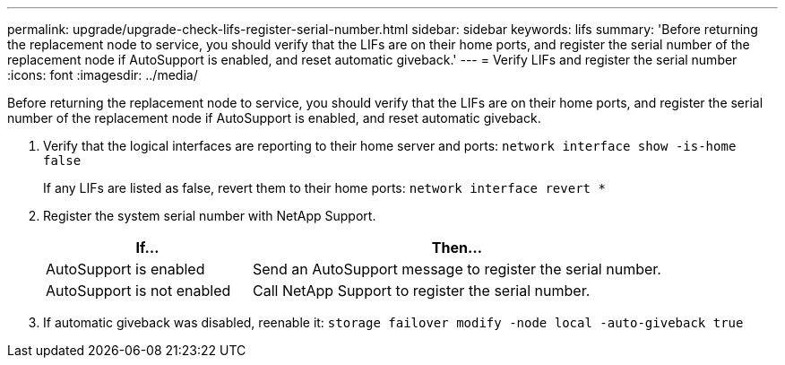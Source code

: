 ---
permalink: upgrade/upgrade-check-lifs-register-serial-number.html
sidebar: sidebar
keywords: lifs
summary: 'Before returning the replacement node to service, you should verify that the LIFs are on their home ports, and register the serial number of the replacement node if AutoSupport is enabled, and reset automatic giveback.'
---
= Verify LIFs and register the serial number
:icons: font
:imagesdir: ../media/

[.lead]
Before returning the replacement node to service, you should verify that the LIFs are on their home ports, and register the serial number of the replacement node if AutoSupport is enabled, and reset automatic giveback.

. Verify that the logical interfaces are reporting to their home server and ports: `network interface show -is-home false`
+
If any LIFs are listed as false, revert them to their home ports: `network interface revert *`

. Register the system serial number with NetApp Support.
+
[options="header" cols="1,2"]
|===
| If...| Then...
a|
AutoSupport is enabled
a|
Send an AutoSupport message to register the serial number.
a|
AutoSupport is not enabled
a|
Call NetApp Support to register the serial number.
|===

. If automatic giveback was disabled, reenable it: `storage failover modify -node local -auto-giveback true`

